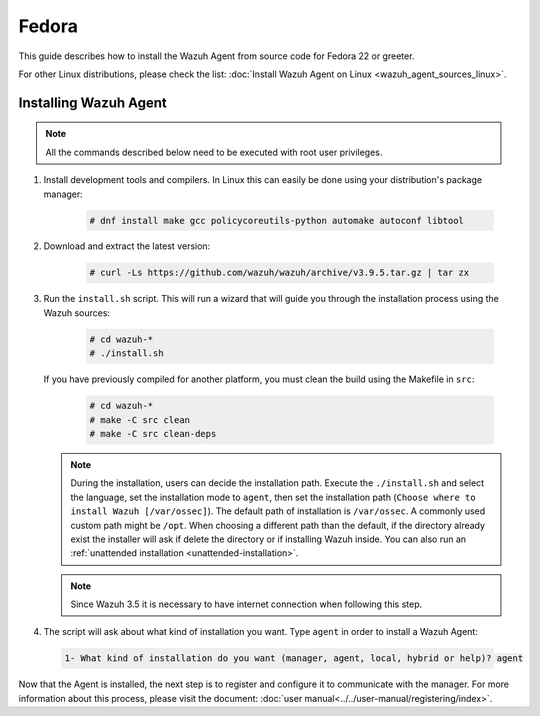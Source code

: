 .. Copyright (C) 2019 Wazuh, Inc.

.. _wazuh_agent_sources_linux_fedora:

Fedora
======

This guide describes how to install the Wazuh Agent from source code for Fedora 22 or greeter.

For other Linux distributions, please check the list: :doc:`Install Wazuh Agent on Linux <wazuh_agent_sources_linux>`.

Installing Wazuh Agent
----------------------

.. note:: All the commands described below need to be executed with root user privileges.

1. Install development tools and compilers. In Linux this can easily be done using your distribution's package manager:

    .. code-block:: console

      # dnf install make gcc policycoreutils-python automake autoconf libtool

2. Download and extract the latest version:

    .. code-block:: console

      # curl -Ls https://github.com/wazuh/wazuh/archive/v3.9.5.tar.gz | tar zx

3. Run the ``install.sh`` script. This will run a wizard that will guide you through the installation process using the Wazuh sources:

    .. code-block:: console

      # cd wazuh-*
      # ./install.sh

   If you have previously compiled for another platform, you must clean the build using the Makefile in ``src``:

      .. code-block:: console

        # cd wazuh-*
        # make -C src clean
        # make -C src clean-deps

   .. note::
     During the installation, users can decide the installation path. Execute the ``./install.sh`` and select the language, set the installation mode to ``agent``, then set the installation path (``Choose where to install Wazuh [/var/ossec]``). The default path of installation is ``/var/ossec``. A commonly used custom path might be ``/opt``. When choosing a different path than the default, if the directory already exist the installer will ask if delete the directory or if installing Wazuh inside. You can also run an :ref:`unattended installation <unattended-installation>`.

   .. note:: Since Wazuh 3.5 it is necessary to have internet connection when following this step.

4. The script will ask about what kind of installation you want. Type ``agent`` in order to install a Wazuh Agent:

 .. code-block:: none

    1- What kind of installation do you want (manager, agent, local, hybrid or help)? agent

Now that the Agent is installed, the next step is to register and configure it to communicate with the manager. For more information about this process, please visit the document: :doc:`user manual<../../user-manual/registering/index>`.
